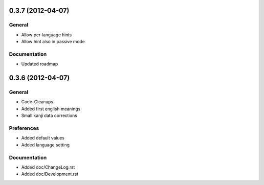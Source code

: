 0.3.7 (2012-04-07)
==================

General
-------
* Allow per-language hints
* Allow hint also in passive mode

Documentation
-------------
* Updated roadmap



0.3.6 (2012-04-07)
==================

General
-------
* Code-Cleanups
* Added first english meanings
* Small kanji data corrections

Preferences
-----------
* Added default values
* Added language setting

Documentation
-------------
* Added doc/ChangeLog.rst
* Added doc/Development.rst

